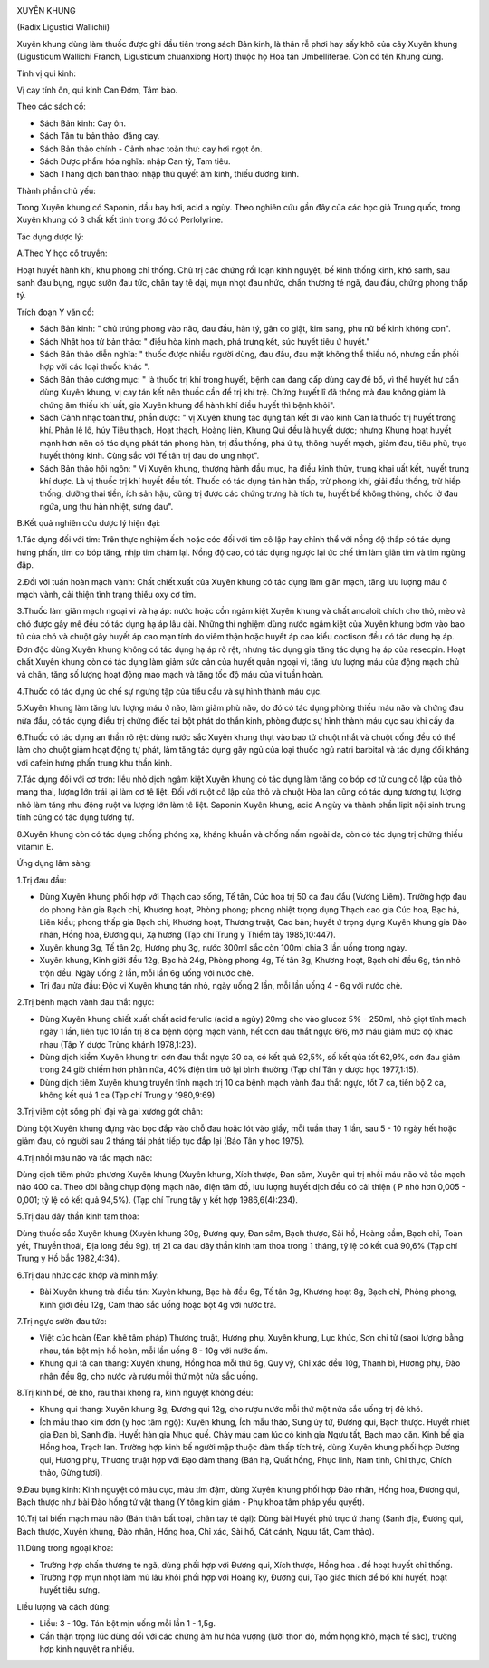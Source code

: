 |image0|

XUYÊN KHUNG

(Radix Ligustici Wallichii)

Xuyên khung dùng làm thuốc được ghi đầu tiên trong sách Bản kinh, là
thân rễ phơi hay sấy khô của cây Xuyên khung (Ligusticum Wallichi
Franch, Ligusticum chuanxiong Hort) thuộc họ Hoa tán Umbelliferae. Còn
có tên Khung cùng.

Tính vị qui kinh:

Vị cay tính ôn, qui kinh Can Đởm, Tâm bào.

Theo các sách cổ:

-  Sách Bản kinh: Cay ôn.
-  Sách Tân tu bản thảo: đắng cay.
-  Sách Bản thảo chính - Cảnh nhạc toàn thư: cay hơi ngọt ôn.
-  Sách Dược phẩm hóa nghĩa: nhập Can tỳ, Tam tiêu.
-  Sách Thang dịch bản thảo: nhập thủ quyết âm kinh, thiếu dương kinh.

Thành phần chủ yếu:

Trong Xuyên khung có Saponin, dầu bay hơi, acid a ngùy. Theo nghiên cứu
gần đây của các học giả Trung quốc, trong Xuyên khung có 3 chất kết tinh
trong đó có Perlolyrine.

Tác dụng dược lý:

A.Theo Y học cổ truyền:

Hoạt huyết hành khí, khu phong chỉ thống. Chủ trị các chứng rối loạn
kinh nguyệt, bế kinh thống kinh, khó sanh, sau sanh đau bụng, ngực sườn
đau tức, chân tay tê dại, mụn nhọt đau nhức, chấn thương té ngã, đau
đầu, chứng phong thấp tý.

Trích đoạn Y văn cổ:

-  Sách Bản kinh: " chủ trúng phong vào não, đau đầu, hàn tý, gân co
   giật, kim sang, phụ nữ bế kinh không con".
-  Sách Nhật hoa tử bản thảo: " điều hòa kinh mạch, phá trưng kết, súc
   huyết tiêu ứ huyết."
-  Sách Bản thảo diễn nghĩa: " thuốc được nhiều người dùng, đau đầu, đau
   mặt không thể thiếu nó, nhưng cần phối hợp với các loại thuốc khác ".
-  Sách Bản thảo cương mục: " là thuốc trị khí trong huyết, bệnh can
   đang cấp dùng cay để bổ, vì thế huyết hư cần dùng Xuyên khung, vị cay
   tán kết nên thuốc cần để trị khí trệ. Chứng huyết lî đã thông mà đau
   không giảm là chứng âm thiếu khí uất, gia Xuyên khung để hành khí
   điều huyết thì bệnh khỏi".
-  Sách Cảnh nhạc toàn thư, phần dược: " vị Xuyên khung tác dụng tán kết
   đi vào kinh Can là thuốc trị huyết trong khí. Phản lê lô, húy Tiêu
   thạch, Hoạt thạch, Hoàng liên, Khung Qui đều là huyết dược; nhưng
   Khung hoạt huyết mạnh hơn nên có tác dụng phát tán phong hàn, trị đầu
   thống, phá ứ tụ, thông huyết mạch, giảm đau, tiêu phù, trục huyết
   thông kinh. Cùng sắc với Tế tân trị đau do ung nhọt".
-  Sách Bản thảo hội ngôn: " Vị Xuyên khung, thượng hành đầu mục, hạ
   điều kinh thủy, trung khai uất kết, huyết trung khí dược. Là vị thuốc
   trị khí huyết đều tốt. Thuốc có tác dụng tán hàn thấp, trừ phong khí,
   giải đầu thống, trừ hiếp thống, dưỡng thai tiền, ích sản hậu, cũng
   trị được các chứng trưng hà tích tụ, huyết bế không thông, chốc lở
   đau ngứa, ung thư hàn nhiệt, sưng đau".

B.Kết quả nghiên cứu dược lý hiện đại:

1.Tác dụng đối với tim: Trên thực nghiệm ếch hoặc cóc đối với tim cô lập
hay chỉnh thể với nồng độ thấp có tác dụng hưng phấn, tim co bóp tăng,
nhịp tim chậm lại. Nồng độ cao, có tác dụng ngược lại ức chế tim làm
giãn tim và tim ngừng đập.

2.Đối với tuần hoàn mạch vành: Chất chiết xuất của Xuyên khung có tác
dụng làm giãn mạch, tăng lưu lượng máu ở mạch vành, cải thiện tình trạng
thiếu oxy cơ tim.

3.Thuốc làm giãn mạch ngoại vi và hạ áp: nước hoặc cồn ngâm kiệt Xuyên
khung và chất ancaloit chích cho thỏ, mèo và chó được gây mê đều có tác
dụng hạ áp lâu dài. Những thí nghiệm dùng nước ngâm kiệt của Xuyên khung
bơm vào bao tử của chó và chuột gây huyết áp cao mạn tính do viêm thận
hoặc huyết áp cao kiểu coctison đều có tác dụng hạ áp. Đơn độc dùng
Xuyên khung không có tác dụng hạ áp rõ rệt, nhưng tác dụng gia tăng tác
dụng hạ áp của resecpin. Hoạt chất Xuyên khung còn có tác dụng làm giảm
sức cản của huyết quản ngoại vi, tăng lưu lượng máu của động mạch chủ và
chân, tăng số lượng hoạt động mao mạch và tăng tốc độ máu của vi tuần
hoàn.

4.Thuốc có tác dụng ức chế sự ngưng tập của tiểu cầu và sự hình thành
máu cục.

5.Xuyên khung làm tăng lưu lượng máu ở não, làm giảm phù não, do đó có
tác dụng phòng thiếu máu não và chứng đau nửa đầu, có tác dụng điều trị
chứng điếc tai bột phát do thần kinh, phòng được sự hình thành máu cục
sau khi cấy da.

6.Thuốc có tác dụng an thần rõ rệt: dùng nước sắc Xuyên khung thụt vào
bao tử chuột nhắt và chuột cống đều có thể làm cho chuột giảm hoạt động
tự phát, làm tăng tác dụng gây ngủ của loại thuốc ngủ natri barbital và
tác dụng đối kháng với cafein hưng phấn trung khu thần kinh.

7.Tác dụng đối với cơ trơn: liều nhỏ dịch ngâm kiệt Xuyên khung có tác
dụng làm tăng co bóp cơ tử cung cô lập của thỏ mang thai, lượng lớn trái
lại làm cơ tê liệt. Đối với ruột cô lập của thỏ và chuột Hòa lan cũng có
tác dụng tương tự, lượng nhỏ làm tăng nhu động ruột và lượng lớn làm tê
liệt. Saponin Xuyên khung, acid A ngùy và thành phần lipit nội sinh
trung tính cũng có tác dụng tương tự.

8.Xuyên khung còn có tác dụng chống phóng xạ, kháng khuẩn và chống nấm
ngoài da, còn có tác dụng trị chứng thiếu vitamin E.

Ứng dụng lâm sàng:

1.Trị đau đầu:

-  Dùng Xuyên khung phối hợp với Thạch cao sống, Tế tân, Cúc hoa trị 50
   ca đau đầu (Vương Liêm). Trường hợp đau do phong hàn gia Bạch chỉ,
   Khương hoạt, Phòng phong; phong nhiệt trọng dụng Thạch cao gia Cúc
   hoa, Bạc hà, Liên kiều; phong thấp gia Bạch chỉ, Khương hoạt, Thương
   truật, Cao bản; huyết ứ trọng dụng Xuyên khung gia Đào nhân, Hồng
   hoa, Đương qui, Xạ hương (Tạp chí Trung y Thiểm tây 1985,10:447).
-  Xuyên khung 3g, Tế tân 2g, Hương phụ 3g, nước 300ml sắc còn 100ml
   chia 3 lần uống trong ngày.
-  Xuyên khung, Kinh giới đều 12g, Bạc hà 24g, Phòng phong 4g, Tế tân
   3g, Khương hoạt, Bạch chỉ đều 6g, tán nhỏ trộn đều. Ngày uống 2 lần,
   mỗi lần 6g uống với nước chè.
-  Trị đau nửa đầu: Độc vị Xuyên khung tán nhỏ, ngày uống 2 lần, mỗi lần
   uống 4 - 6g với nước chè.

2.Trị bệnh mạch vành đau thắt ngực:

-  Dùng Xuyên khung chiết xuất chất acid ferulic (acid a ngùy) 20mg cho
   vào glucoz 5% - 250ml, nhỏ giọt tĩnh mạch ngày 1 lần, liên tục 10 lần
   trị 8 ca bệnh động mạch vành, hết cơn đau thắt ngực 6/6, mỡ máu giảm
   mức độ khác nhau (Tập Y dược Trùng khánh 1978,1:23).
-  Dùng dịch kiềm Xuyên khung trị cơn đau thắt ngực 30 ca, có kết quả
   92,5%, số kết qủa tốt 62,9%, cơn đau giảm trong 24 giờ chiếm hơn phân
   nửa, 40% điện tim trở lại bình thường (Tạp chí Tân y dược học
   1977,1:15).
-  Dùng dịch tiêm Xuyên khung truyền tĩnh mạch trị 10 ca bệnh mạch vành
   đau thắt ngực, tốt 7 ca, tiến bộ 2 ca, không kết quả 1 ca (Tạp chí
   Trung y 1980,9:69)

3.Trị viêm cột sống phì đại và gai xương gót chân:

Dùng bột Xuyên khung đựng vào bọc đắp vào chỗ đau hoặc lót vào giầy, mỗi
tuần thay 1 lần, sau 5 - 10 ngày hết hoặc giảm đau, có người sau 2 tháng
tái phát tiếp tục đắp lại (Báo Tân y học 1975).

4.Trị nhồi máu não và tắc mạch não:

Dùng dịch tiêm phức phương Xuyên khung (Xuyên khung, Xích thược, Đan
sâm, Xuyên qui trị nhồi máu não và tắc mạch não 400 ca. Theo dõi bằng
chụp động mạch não, điện tâm đồ, lưu lượng huyết dịch đều có cải thiện (
P nhỏ hơn 0,005 - 0,001; tỷ lệ có kết quả 94,5%). (Tạp chí Trung tây y
kết hợp 1986,6(4):234).

5.Trị đau dây thần kinh tam thoa:

Dùng thuốc sắc Xuyên khung (Xuyên khung 30g, Đương quy, Đan sâm, Bạch
thược, Sài hồ, Hoàng cầm, Bạch chỉ, Toàn yết, Thuyền thoái, Địa long đều
9g), trị 21 ca đau dây thần kinh tam thoa trong 1 tháng, tỷ lệ có kết
quả 90,6% (Tạp chí Trung y Hồ bắc 1982,4:34).

6.Trị đau nhức các khớp và mình mẩy:

-  Bài Xuyên khung trà điều tán: Xuyên khung, Bạc hà đều 6g, Tế tân 3g,
   Khương hoạt 8g, Bạch chỉ, Phòng phong, Kinh giới đều 12g, Cam thảo
   sắc uống hoặc bột 4g với nước trà.

7.Trị ngực sườn đau tức:

-  Việt cúc hoàn (Đan khê tâm pháp) Thương truật, Hương phụ, Xuyên
   khung, Lục khúc, Sơn chi tử (sao) lượng bằng nhau, tán bột mịn hồ
   hoàn, mỗi lần uống 8 - 10g với nước ấm.
-  Khung qui tả can thang: Xuyên khung, Hồng hoa mỗi thứ 6g, Quy vỹ, Chỉ
   xác đều 10g, Thanh bì, Hương phụ, Đào nhân đều 8g, cho nước và rượu
   mỗi thứ một nửa sắc uống.

8.Trị kinh bế, đẻ khó, rau thai không ra, kinh nguyệt không đều:

-  Khung qui thang: Xuyên khung 8g, Đương qui 12g, cho rượu nước mỗi thứ
   một nửa sắc uống trị đẻ khó.
-  Ích mẫu thảo kim đơn (y học tâm ngộ): Xuyên khung, Ích mẫu thảo,
   Sung úy tử, Đương qui, Bạch thược. Huyết nhiệt gia Đan bì, Sanh địa.
   Huyết hàn gia Nhục quế. Chảy máu cam lúc có kinh gia Ngưu tất, Bạch
   mao căn. Kinh bế gia Hồng hoa, Trạch lan. Trường hợp kinh bế người
   mập thuộc đàm thấp tích trệ, dùng Xuyên khung phối hợp Đương qui,
   Hương phụ, Thương truật hợp với Đạo đàm thang (Bán hạ, Quất hồng,
   Phục linh, Nam tinh, Chỉ thực, Chích thảo, Gừng tươi).

9.Đau bụng kinh: Kinh nguyệt có máu cục, màu tím đậm, dùng Xuyên khung
phối hợp Đào nhân, Hồng hoa, Đương qui, Bạch thược như bài Đào hồng tứ
vật thang (Y tông kim giám - Phụ khoa tâm pháp yếu quyết).

10.Trị tai biến mạch máu não (Bán thân bất toại, chân tay tê dại): Dùng
bài Huyết phủ trục ứ thang (Sanh địa, Đương qui, Bạch thược, Xuyên
khung, Đào nhân, Hồng hoa, Chỉ xác, Sài hồ, Cát cánh, Ngưu tất, Cam
thảo).

11.Dùng trong ngoại khoa:

-  Trường hợp chấn thương té ngã, dùng phối hợp với Đương qui, Xích
   thược, Hồng hoa . để hoạt huyết chỉ thống.
-  Trường hợp mụn nhọt làm mủ lâu khỏi phối hợp với Hoàng kỳ, Đương qui,
   Tạo giác thích để bổ khí huyết, hoạt huyết tiêu sưng.

Liều lượng và cách dùng:

-  Liều: 3 - 10g. Tán bột mịn uống mỗi lần 1 - 1,5g.
-  Cần thận trọng lúc dùng đối với các chứng âm hư hỏa vượng (lưỡi thon
   đỏ, mồm họng khô, mạch tế sác), trường hợp kinh nguyệt ra nhiều.

.. |image0| image:: XUYENKHUNG.JPG
   :width: 50px
   :height: 50px
   :target: XUYENKHUNG_.htm
